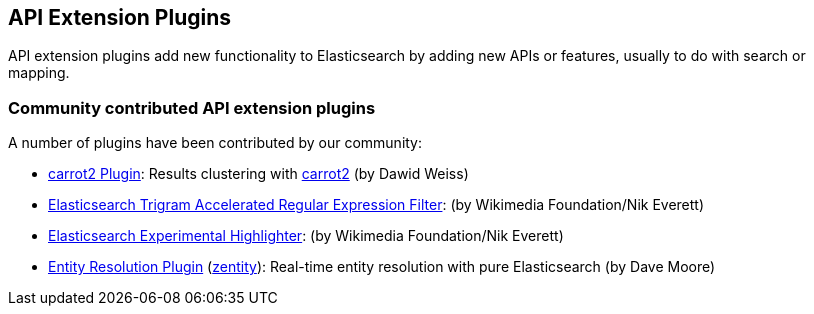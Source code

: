 [[api]]
== API Extension Plugins

API extension plugins add new functionality to Elasticsearch by adding new APIs or features, usually to do with search or mapping.

[discrete]
=== Community contributed API extension plugins

A number of plugins have been contributed by our community:

* https://github.com/carrot2/elasticsearch-carrot2[carrot2 Plugin]:
  Results clustering with https://github.com/carrot2/carrot2[carrot2] (by Dawid Weiss)

* https://github.com/wikimedia/search-extra[Elasticsearch Trigram Accelerated Regular Expression Filter]:
  (by Wikimedia Foundation/Nik Everett)

* https://github.com/wikimedia/search-highlighter[Elasticsearch Experimental Highlighter]:
  (by Wikimedia Foundation/Nik Everett)

* https://github.com/zentity-io/zentity[Entity Resolution Plugin] (https://zentity.io[zentity]):
  Real-time entity resolution with pure Elasticsearch (by Dave Moore)
